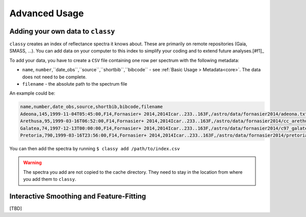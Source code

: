.. _advanced:

Advanced Usage
==============

Adding your own data to ``classy``
----------------------------------

``classy`` creates an index of reflectance spectra it knows about. These are primarily on remote
repositories (Gaia, SMASS, ...). You can add data on your computer to this index to simplify your
coding and to extend future analyses.\ [#f1]_

To add your data, you have to create a ``CSV`` file containing one row per spectrum with the following metadata:

- ``name``, ``number``,``date_obs``,``source``,``shortbib``,``bibcode`` - see :ref:`Basic Usage > Metadata<core>`. The data does not need to be complete.
- ``filename`` - the absolute path to the spectrum file

An example could be:

.. code-block::

   name,number,date_obs,source,shortbib,bibcode,filename
   Adeona,145,1999-11-04T05:45:00,F14,Fornasier+ 2014,2014Icar..233..163F,/astro/data/fornasier2014/adeona.txt
   Arethusa,95,1999-03-16T06:52:00,F14,Fornasier+ 2014,2014Icar..233..163F,/astro/data/fornasier2014/cc_arethusa.txt
   Galatea,74,1997-12-13T00:00:00,F14,Fornasier+ 2014,2014Icar..233..163F,/astro/data/fornasier2014/c97_galatea.txt
   Pretoria,790,1999-03-16T23:56:00,F14,Fornasier+ 2014,2014Icar..233..163F,/astro/data/fornasier2014/pretoria.txt


You can then add the spectra by running ``$ classy add /path/to/index.csv``


.. warning::

   The spectra you add are not copied to the cache directory. They need to stay in the location
   from where you add them to ``classy``.

Interactive Smoothing and Feature-Fitting
-----------------------------------------

.. TODO: Write this description

[TBD]
